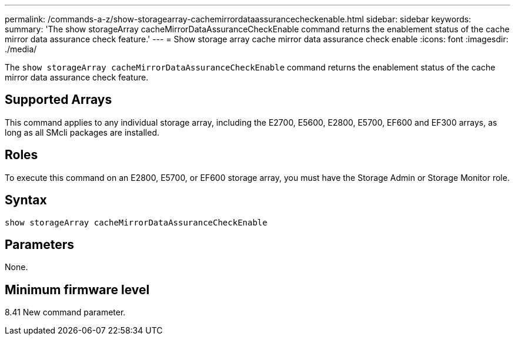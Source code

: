 ---
permalink: /commands-a-z/show-storagearray-cachemirrordataassurancecheckenable.html
sidebar: sidebar
keywords: 
summary: 'The show storageArray cacheMirrorDataAssuranceCheckEnable command returns the enablement status of the cache mirror data assurance check feature.'
---
= Show storage array cache mirror data assurance check enable
:icons: font
:imagesdir: ./media/

[.lead]
The `show storageArray cacheMirrorDataAssuranceCheckEnable` command returns the enablement status of the cache mirror data assurance check feature.

== Supported Arrays

This command applies to any individual storage array, including the E2700, E5600, E2800, E5700, EF600 and EF300 arrays, as long as all SMcli packages are installed.

== Roles

To execute this command on an E2800, E5700, or EF600 storage array, you must have the Storage Admin or Storage Monitor role.

== Syntax

----
show storageArray cacheMirrorDataAssuranceCheckEnable
----

== Parameters

None.

== Minimum firmware level

8.41 New command parameter.
